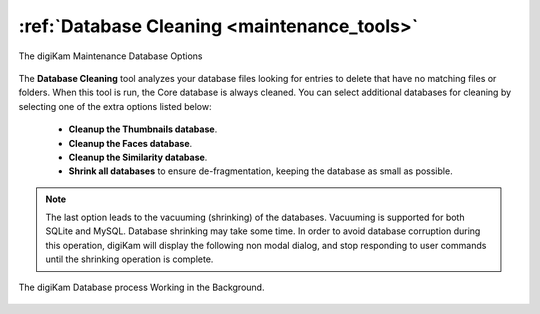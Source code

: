 .. meta::
   :description: digiKam Maintenance Tool Database Cleaning
   :keywords: digiKam, documentation, user manual, photo management, open source, free, learn, easy, maintenance, database, cleanup, Shrink

.. metadata-placeholder

   :authors: - digiKam Team

   :license: see Credits and License page for details (https://docs.digikam.org/en/credits_license.html)

.. _maintenance_database:

:ref:`Database Cleaning <maintenance_tools>`
============================================

.. figure:: images/maintenance_database_cleaning.webp
    :alt:
    :align: center

    The digiKam Maintenance Database Options

The **Database Cleaning** tool analyzes your database files looking for entries to delete that have no matching files or folders. When this tool is run, the Core database is always cleaned. You can select additional databases for cleaning by selecting one of the extra options listed below:

    - **Cleanup the Thumbnails database**.

    - **Cleanup the Faces database**.

    - **Cleanup the Similarity database**.

    - **Shrink all databases** to ensure de-fragmentation, keeping the database as small as possible.

.. note::

   The last option leads to the vacuuming (shrinking) of the databases. Vacuuming is supported for both SQLite and MySQL. Database shrinking may take some time. In order to avoid database corruption during this operation, digiKam will display the following non modal dialog, and stop responding to user commands until the shrinking operation is complete.

.. figure:: images/maintenance_database_process.webp
    :alt:
    :align: center

    The digiKam Database process Working in the Background.

